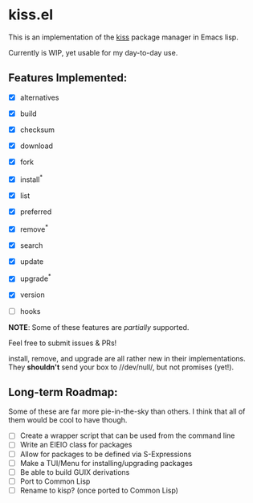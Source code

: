 * kiss.el

This is an implementation of the [[https://codeberg.org/kiss-community/kiss][kiss]] package manager in Emacs lisp.

Currently is WIP, yet usable for my day-to-day use.

** Features Implemented:

- [X] alternatives
- [X] build
- [X] checksum
- [X] download
- [X] fork
- [X] install^*
- [X] list
- [X] preferred
- [X] remove^*
- [X] search
- [X] update
- [X] upgrade^*
- [X] version

- [ ] hooks

*NOTE*: Some of these features are /partially/ supported.

Feel free to submit issues & PRs!

install, remove, and upgrade are all rather new in their implementations.
They **shouldn't** send your box to //dev/null/, but not promises (yet!).


** Long-term Roadmap:

Some of these are far more pie-in-the-sky than others. I think
that all of them would be cool to have though.

- [ ] Create a wrapper script that can be used from the command line
- [ ] Write an EIEIO class for packages
- [ ] Allow for packages to be defined via S-Expressions
- [ ] Make a TUI/Menu for installing/upgrading packages
- [ ] Be able to build GUIX derivations
- [ ] Port to Common Lisp
- [ ] Rename to kisp? (once ported to Common Lisp)

